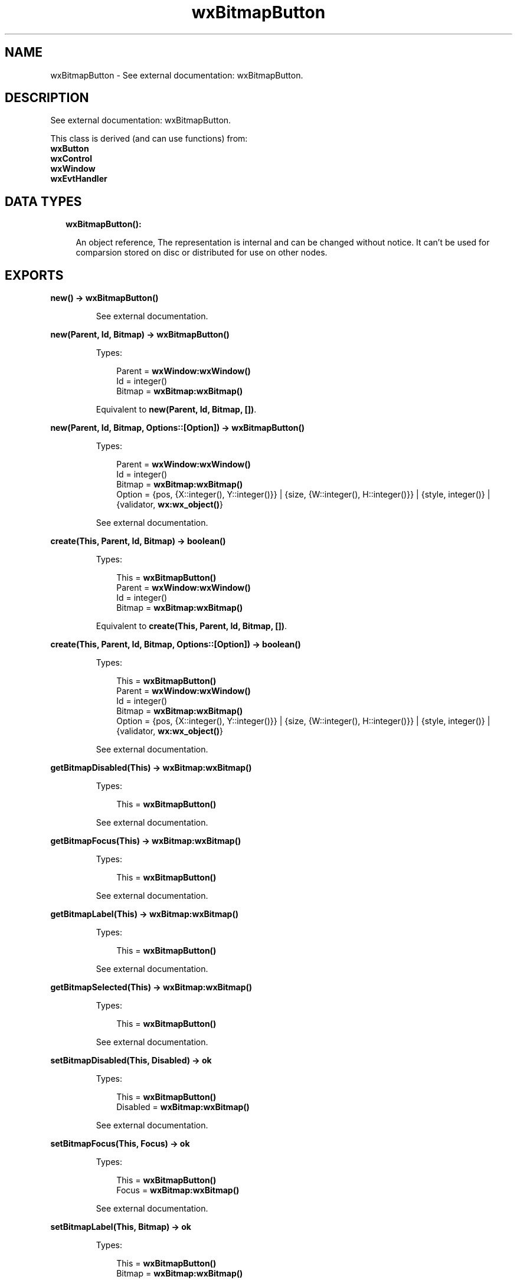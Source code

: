 .TH wxBitmapButton 3 "wx 1.8" "" "Erlang Module Definition"
.SH NAME
wxBitmapButton \- See external documentation: wxBitmapButton.
.SH DESCRIPTION
.LP
See external documentation: wxBitmapButton\&.
.LP
This class is derived (and can use functions) from: 
.br
\fBwxButton\fR\& 
.br
\fBwxControl\fR\& 
.br
\fBwxWindow\fR\& 
.br
\fBwxEvtHandler\fR\& 
.SH "DATA TYPES"

.RS 2
.TP 2
.B
wxBitmapButton():

.RS 2
.LP
An object reference, The representation is internal and can be changed without notice\&. It can\&'t be used for comparsion stored on disc or distributed for use on other nodes\&.
.RE
.RE
.SH EXPORTS
.LP
.B
new() -> \fBwxBitmapButton()\fR\&
.br
.RS
.LP
See external documentation\&.
.RE
.LP
.B
new(Parent, Id, Bitmap) -> \fBwxBitmapButton()\fR\&
.br
.RS
.LP
Types:

.RS 3
Parent = \fBwxWindow:wxWindow()\fR\&
.br
Id = integer()
.br
Bitmap = \fBwxBitmap:wxBitmap()\fR\&
.br
.RE
.RE
.RS
.LP
Equivalent to \fBnew(Parent, Id, Bitmap, [])\fR\&\&.
.RE
.LP
.B
new(Parent, Id, Bitmap, Options::[Option]) -> \fBwxBitmapButton()\fR\&
.br
.RS
.LP
Types:

.RS 3
Parent = \fBwxWindow:wxWindow()\fR\&
.br
Id = integer()
.br
Bitmap = \fBwxBitmap:wxBitmap()\fR\&
.br
Option = {pos, {X::integer(), Y::integer()}} | {size, {W::integer(), H::integer()}} | {style, integer()} | {validator, \fBwx:wx_object()\fR\&}
.br
.RE
.RE
.RS
.LP
See external documentation\&.
.RE
.LP
.B
create(This, Parent, Id, Bitmap) -> boolean()
.br
.RS
.LP
Types:

.RS 3
This = \fBwxBitmapButton()\fR\&
.br
Parent = \fBwxWindow:wxWindow()\fR\&
.br
Id = integer()
.br
Bitmap = \fBwxBitmap:wxBitmap()\fR\&
.br
.RE
.RE
.RS
.LP
Equivalent to \fBcreate(This, Parent, Id, Bitmap, [])\fR\&\&.
.RE
.LP
.B
create(This, Parent, Id, Bitmap, Options::[Option]) -> boolean()
.br
.RS
.LP
Types:

.RS 3
This = \fBwxBitmapButton()\fR\&
.br
Parent = \fBwxWindow:wxWindow()\fR\&
.br
Id = integer()
.br
Bitmap = \fBwxBitmap:wxBitmap()\fR\&
.br
Option = {pos, {X::integer(), Y::integer()}} | {size, {W::integer(), H::integer()}} | {style, integer()} | {validator, \fBwx:wx_object()\fR\&}
.br
.RE
.RE
.RS
.LP
See external documentation\&.
.RE
.LP
.B
getBitmapDisabled(This) -> \fBwxBitmap:wxBitmap()\fR\&
.br
.RS
.LP
Types:

.RS 3
This = \fBwxBitmapButton()\fR\&
.br
.RE
.RE
.RS
.LP
See external documentation\&.
.RE
.LP
.B
getBitmapFocus(This) -> \fBwxBitmap:wxBitmap()\fR\&
.br
.RS
.LP
Types:

.RS 3
This = \fBwxBitmapButton()\fR\&
.br
.RE
.RE
.RS
.LP
See external documentation\&.
.RE
.LP
.B
getBitmapLabel(This) -> \fBwxBitmap:wxBitmap()\fR\&
.br
.RS
.LP
Types:

.RS 3
This = \fBwxBitmapButton()\fR\&
.br
.RE
.RE
.RS
.LP
See external documentation\&.
.RE
.LP
.B
getBitmapSelected(This) -> \fBwxBitmap:wxBitmap()\fR\&
.br
.RS
.LP
Types:

.RS 3
This = \fBwxBitmapButton()\fR\&
.br
.RE
.RE
.RS
.LP
See external documentation\&.
.RE
.LP
.B
setBitmapDisabled(This, Disabled) -> ok
.br
.RS
.LP
Types:

.RS 3
This = \fBwxBitmapButton()\fR\&
.br
Disabled = \fBwxBitmap:wxBitmap()\fR\&
.br
.RE
.RE
.RS
.LP
See external documentation\&.
.RE
.LP
.B
setBitmapFocus(This, Focus) -> ok
.br
.RS
.LP
Types:

.RS 3
This = \fBwxBitmapButton()\fR\&
.br
Focus = \fBwxBitmap:wxBitmap()\fR\&
.br
.RE
.RE
.RS
.LP
See external documentation\&.
.RE
.LP
.B
setBitmapLabel(This, Bitmap) -> ok
.br
.RS
.LP
Types:

.RS 3
This = \fBwxBitmapButton()\fR\&
.br
Bitmap = \fBwxBitmap:wxBitmap()\fR\&
.br
.RE
.RE
.RS
.LP
See external documentation\&.
.RE
.LP
.B
setBitmapSelected(This, Sel) -> ok
.br
.RS
.LP
Types:

.RS 3
This = \fBwxBitmapButton()\fR\&
.br
Sel = \fBwxBitmap:wxBitmap()\fR\&
.br
.RE
.RE
.RS
.LP
See external documentation\&.
.RE
.LP
.B
destroy(This::\fBwxBitmapButton()\fR\&) -> ok
.br
.RS
.LP
Destroys this object, do not use object again
.RE
.SH AUTHORS
.LP

.I
<>